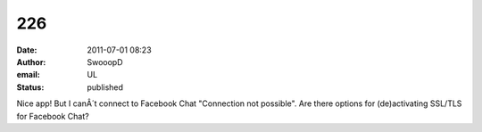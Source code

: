 226
###
:date: 2011-07-01 08:23
:author: SwooopD
:email: UL
:status: published

Nice app! But I canÂ´t connect to Facebook Chat "Connection not possible". Are there options for (de)activating SSL/TLS for Facebook Chat?
